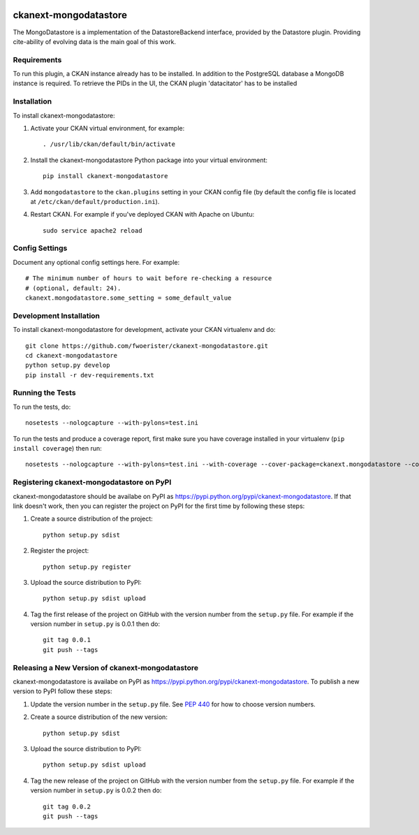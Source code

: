 .. You should enable this project on travis-ci.org and coveralls.io to make
   these badges work. The necessary Travis and Coverage config files have been
   generated for you.

.. image:: https://travis-ci.org/fwoerister/ckanext-mongodatastore.svg?branch=master
    :target: https://travis-ci.org/fwoerister/ckanext-mongodatastore
    
.. image:: https://coveralls.io/repos/github/fwoerister/ckanext-mongodatastore/badge.svg?branch=master
   :target: https://coveralls.io/github/fwoerister/ckanext-mongodatastore?branch=master

.. image:: https://pypip.in/version/ckanext-mongodatastore/badge.svg
    :target: https://pypi.python.org/pypi/ckanext-mongodatastore/
    :alt: Latest Version

.. image:: https://pypip.in/py_versions/ckanext-mongodatastore/badge.svg
    :target: https://pypi.python.org/pypi/ckanext-mongodatastore/
    :alt: Supported Python versions

.. image:: https://pypip.in/status/ckanext-mongodatastore/badge.svg
    :target: https://pypi.python.org/pypi/ckanext-mongodatastore/
    :alt: Development Status

.. image:: https://pypip.in/license/ckanext-mongodatastore/badge.svg
    :target: https://pypi.python.org/pypi/ckanext-mongodatastore/
    :alt: License


======================
ckanext-mongodatastore
======================

The MongoDatastore is a implementation of the DatastoreBackend interface, provided by the Datastore plugin.
Providing cite-ability of evolving data is the main goal of this work.


------------
Requirements
------------

To run this plugin, a CKAN instance already has to be installed. In addition to the PostgreSQL database a MongoDB
instance is required. To retrieve the PIDs in the UI, the CKAN plugin 'datacitator' has to be installed

------------
Installation
------------

.. Add any additional install steps to the list below.
   For example installing any non-Python dependencies or adding any required
   config settings.

To install ckanext-mongodatastore:

1. Activate your CKAN virtual environment, for example::

     . /usr/lib/ckan/default/bin/activate

2. Install the ckanext-mongodatastore Python package into your virtual environment::

     pip install ckanext-mongodatastore

3. Add ``mongodatastore`` to the ``ckan.plugins`` setting in your CKAN
   config file (by default the config file is located at
   ``/etc/ckan/default/production.ini``).

4. Restart CKAN. For example if you've deployed CKAN with Apache on Ubuntu::

     sudo service apache2 reload


---------------
Config Settings
---------------

Document any optional config settings here. For example::

    # The minimum number of hours to wait before re-checking a resource
    # (optional, default: 24).
    ckanext.mongodatastore.some_setting = some_default_value


------------------------
Development Installation
------------------------

To install ckanext-mongodatastore for development, activate your CKAN virtualenv and
do::

    git clone https://github.com/fwoerister/ckanext-mongodatastore.git
    cd ckanext-mongodatastore
    python setup.py develop
    pip install -r dev-requirements.txt


-----------------
Running the Tests
-----------------

To run the tests, do::

    nosetests --nologcapture --with-pylons=test.ini

To run the tests and produce a coverage report, first make sure you have
coverage installed in your virtualenv (``pip install coverage``) then run::

    nosetests --nologcapture --with-pylons=test.ini --with-coverage --cover-package=ckanext.mongodatastore --cover-inclusive --cover-erase --cover-tests


---------------------------------
Registering ckanext-mongodatastore on PyPI
---------------------------------

ckanext-mongodatastore should be availabe on PyPI as
https://pypi.python.org/pypi/ckanext-mongodatastore. If that link doesn't work, then
you can register the project on PyPI for the first time by following these
steps:

1. Create a source distribution of the project::

     python setup.py sdist

2. Register the project::

     python setup.py register

3. Upload the source distribution to PyPI::

     python setup.py sdist upload

4. Tag the first release of the project on GitHub with the version number from
   the ``setup.py`` file. For example if the version number in ``setup.py`` is
   0.0.1 then do::

       git tag 0.0.1
       git push --tags


----------------------------------------
Releasing a New Version of ckanext-mongodatastore
----------------------------------------

ckanext-mongodatastore is availabe on PyPI as https://pypi.python.org/pypi/ckanext-mongodatastore.
To publish a new version to PyPI follow these steps:

1. Update the version number in the ``setup.py`` file.
   See `PEP 440 <http://legacy.python.org/dev/peps/pep-0440/#public-version-identifiers>`_
   for how to choose version numbers.

2. Create a source distribution of the new version::

     python setup.py sdist

3. Upload the source distribution to PyPI::

     python setup.py sdist upload

4. Tag the new release of the project on GitHub with the version number from
   the ``setup.py`` file. For example if the version number in ``setup.py`` is
   0.0.2 then do::

       git tag 0.0.2
       git push --tags
